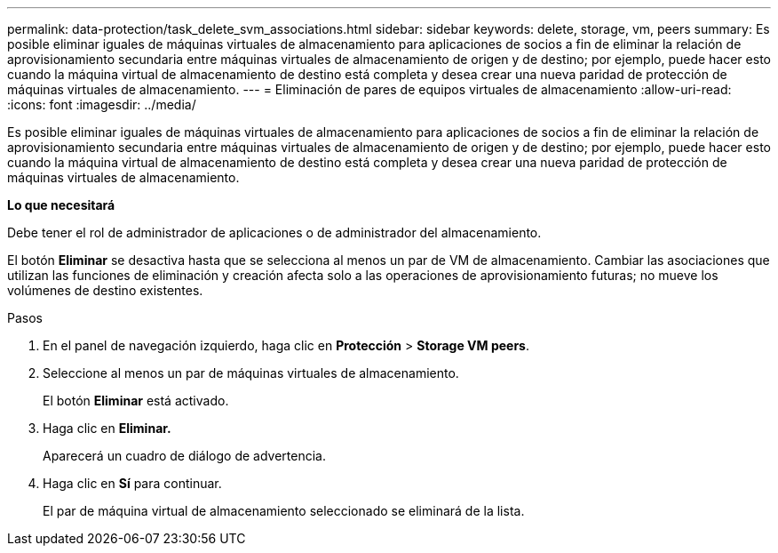 ---
permalink: data-protection/task_delete_svm_associations.html 
sidebar: sidebar 
keywords: delete, storage, vm, peers 
summary: Es posible eliminar iguales de máquinas virtuales de almacenamiento para aplicaciones de socios a fin de eliminar la relación de aprovisionamiento secundaria entre máquinas virtuales de almacenamiento de origen y de destino; por ejemplo, puede hacer esto cuando la máquina virtual de almacenamiento de destino está completa y desea crear una nueva paridad de protección de máquinas virtuales de almacenamiento. 
---
= Eliminación de pares de equipos virtuales de almacenamiento
:allow-uri-read: 
:icons: font
:imagesdir: ../media/


[role="lead"]
Es posible eliminar iguales de máquinas virtuales de almacenamiento para aplicaciones de socios a fin de eliminar la relación de aprovisionamiento secundaria entre máquinas virtuales de almacenamiento de origen y de destino; por ejemplo, puede hacer esto cuando la máquina virtual de almacenamiento de destino está completa y desea crear una nueva paridad de protección de máquinas virtuales de almacenamiento.

*Lo que necesitará*

Debe tener el rol de administrador de aplicaciones o de administrador del almacenamiento.

El botón *Eliminar* se desactiva hasta que se selecciona al menos un par de VM de almacenamiento. Cambiar las asociaciones que utilizan las funciones de eliminación y creación afecta solo a las operaciones de aprovisionamiento futuras; no mueve los volúmenes de destino existentes.

.Pasos
. En el panel de navegación izquierdo, haga clic en *Protección* > *Storage VM peers*.
. Seleccione al menos un par de máquinas virtuales de almacenamiento.
+
El botón *Eliminar* está activado.

. Haga clic en *Eliminar.*
+
Aparecerá un cuadro de diálogo de advertencia.

. Haga clic en *Sí* para continuar.
+
El par de máquina virtual de almacenamiento seleccionado se eliminará de la lista.


